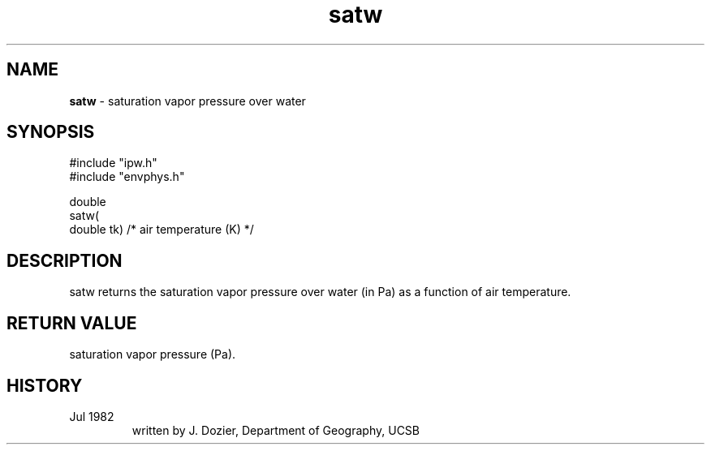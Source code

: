 .TH "satw" "3" "5 November 2015" "IPW v2" "IPW Library Functions"
.SH NAME
.PP
\fBsatw\fP - saturation vapor pressure over water
.SH SYNOPSIS
.sp
.nf
.ft CR
#include "ipw.h"
#include "envphys.h"

double
satw(
        double  tk)             /* air temperature (K)  */
.ft R
.fi
.SH DESCRIPTION
.PP
satw returns the saturation vapor pressure over water (in Pa)
as a function of air temperature.
.SH RETURN VALUE
.PP
saturation vapor pressure (Pa).
.SH HISTORY
.TP
Jul 1982
 written by J. Dozier, Department of Geography, UCSB
